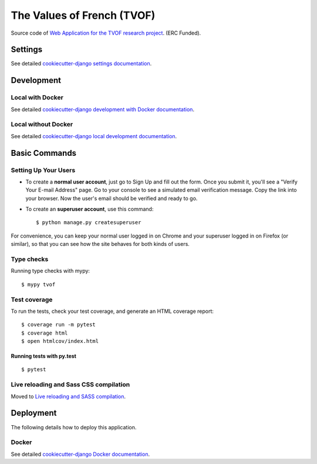 The Values of French (TVOF)
===========================

Source code of `Web Application for the TVOF research project <tvof.ac.uk>`_. (ERC Funded).


.. image:: https://img.shields.io/badge/License-MIT-yellow.svg
    :target: https://opensource.org/licenses/MIT
    :alt: MIT
.. image:: https://travis-ci.org/kingsdigitallab/tvof.svg?branch=master
    :target: https://travis-ci.org/kingsdigitallab/tvof
.. image:: https://coveralls.io/repos/github/kingsdigitallab/tvof/badge.svg?branch=master
    :target: https://coveralls.io/github/kingsdigitallab/tvof?branch=master
.. image:: https://readthedocs.org/projects/radical-translations/badge/?version=latest
    :target: https://tvof.readthedocs.io/en/latest/?badge=latest
    :alt: Documentation Status
.. image:: https://img.shields.io/badge/built%20with-Cookiecutter%20Django-ff69b4.svg
    :target: https://github.com/kingsdigitallab/cookiecutter-django/
    :alt: Built with Cookiecutter Django
.. image:: https://img.shields.io/badge/code%20style-black-000000.svg
    :target: https://github.com/ambv/black
    :alt: Black code style

Settings
--------

See detailed `cookiecutter-django settings documentation`_.

.. _cookiecutter-django settings documentation: http://cookiecutter-django-kingsdigitallab.readthedocs.io/en/latest/settings.html

Development
-----------

Local with Docker
^^^^^^^^^^^^^^^^^

See detailed `cookiecutter-django development with Docker documentation`_.

.. _cookiecutter-django development with Docker documentation: https://cookiecutter-django-kingsdigitallab.readthedocs.io/en/latest/developing-locally-docker.html

Local without Docker
^^^^^^^^^^^^^^^^^^^^

See detailed `cookiecutter-django local development documentation`_.

.. _cookiecutter-django local development documentation: https://cookiecutter-django-kingsdigitallab.readthedocs.io/en/latest/developing-locally.html

Basic Commands
--------------

Setting Up Your Users
^^^^^^^^^^^^^^^^^^^^^

* To create a **normal user account**, just go to Sign Up and fill out the
  form. Once you submit it, you'll see a "Verify Your E-mail Address" page. Go
  to your console to see a simulated email verification message. Copy the link
  into your browser. Now the user's email should be verified and ready to go.

* To create an **superuser account**, use this command::

    $ python manage.py createsuperuser

For convenience, you can keep your normal user logged in on Chrome and your
superuser logged in on Firefox (or similar), so that you can see how the site
behaves for both kinds of users.

Type checks
^^^^^^^^^^^

Running type checks with mypy:

::

  $ mypy tvof

Test coverage
^^^^^^^^^^^^^

To run the tests, check your test coverage, and generate an HTML coverage report::

    $ coverage run -m pytest
    $ coverage html
    $ open htmlcov/index.html

Running tests with py.test
~~~~~~~~~~~~~~~~~~~~~~~~~~

::

  $ pytest

Live reloading and Sass CSS compilation
^^^^^^^^^^^^^^^^^^^^^^^^^^^^^^^^^^^^^^^

Moved to `Live reloading and SASS compilation`_.

.. _`Live reloading and SASS compilation`: http://cookiecutter-django-kingsdigitallab.readthedocs.io/en/latest/live-reloading-and-sass-compilation.html





Deployment
----------

The following details how to deploy this application.



Docker
^^^^^^

See detailed `cookiecutter-django Docker documentation`_.

.. _`cookiecutter-django Docker documentation`: http://cookiecutter-django-kingsdigitallab.readthedocs.io/en/latest/deployment-with-docker.html



